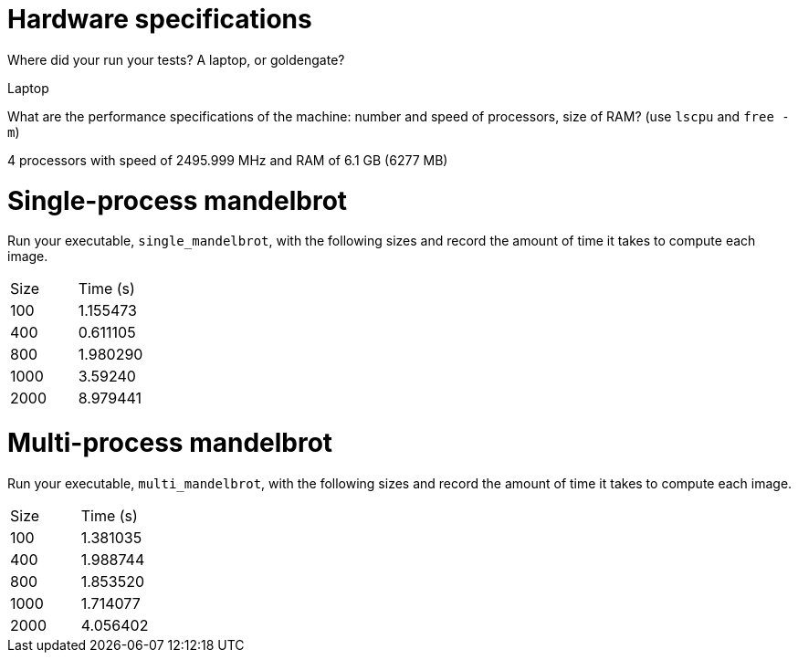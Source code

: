 = Hardware specifications

Where did your run your tests? A laptop, or goldengate?

Laptop

What are the performance specifications of the machine: number and speed of
processors, size of RAM? (use `lscpu` and `free -m`)

4 processors with speed of 2495.999 MHz and RAM of 6.1 GB (6277 MB)

= Single-process mandelbrot

Run your executable, `single_mandelbrot`, with the following sizes and record
the amount of time it takes to compute each image.

[cols="1,1"]
!===
| Size | Time (s) 
| 100 | 1.155473
| 400 | 0.611105
| 800 | 1.980290
| 1000 | 3.59240
| 2000 | 8.979441
!===

= Multi-process mandelbrot

Run your executable, `multi_mandelbrot`, with the following sizes and record
the amount of time it takes to compute each image.

[cols="1,1"]
!===
| Size | Time (s) 
| 100 | 1.381035
| 400 | 1.988744
| 800 | 1.853520
| 1000 | 1.714077
| 2000 | 4.056402
!===
